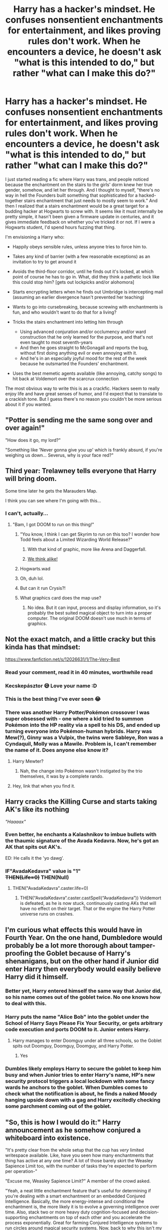 #+TITLE: Harry has a hacker's mindset. He confuses nonsentient enchantments for entertainment, and likes proving rules don't work. When he encounters a device, he doesn't ask "what is this intended to do," but rather "what can I make this do?"

* Harry has a hacker's mindset. He confuses nonsentient enchantments for entertainment, and likes proving rules don't work. When he encounters a device, he doesn't ask "what is this intended to do," but rather "what can I make this do?"
:PROPERTIES:
:Author: Devil_May_Kare
:Score: 484
:DateUnix: 1617692128.0
:DateShort: 2021-Apr-06
:FlairText: Prompt
:END:
I just started reading a fic where Harry was trans, and people noticed because the enchantment on the stairs to the girls' dorm knew her true gender, somehow, and let her through. And I thought to myself, "there's no way in hell the Founders built something that sophisticated for a hacked-together stairs enchantment that just needs to mostly seem to work." And then I realized that a stairs enchantment would be a great target for a budding hacker at Hogwarts to screw with. It seems like it must internally be pretty simple, it hasn't been given a firmware update in centuries, and it gives immediate feedback on whether you've tricked it or not. If I were a Hogwarts student, I'd spend hours fuzzing that thing.

I'm envisioning a Harry who:

- Happily obeys sensible rules, unless anyone tries to force him to.
- Takes any kind of barrier (with a few reasonable exceptions) as an invitation to try to get around it
- Avoids the third-floor corridor, until he finds out it's locked, at which point of course he has to go in. What, did they think a pathetic lock like this could stop him? [gets out lockpicks and/or alohomora]
- Starts encrypting letters when he finds out Umbridge is intercepting mail (assuming an earlier divergence hasn't prevented her teaching)
- Wants to go into cursebreaking, because screwing with enchantments is fun, and who wouldn't want to do that for a living?
- Tricks the stairs enchantment into letting him through

  - Using advanced conjuration and/or occlumency and/or ward construction that he only learned for the purpose, and that's not even taught to most seventh-years
  - And then he goes straight to McGonagall and reports the bug, without first doing anything evil or even annoying with it.
  - And he's in an especially joyful mood for the rest of the week because he outsmarted the Founders' enchantment.

- Uses the best memetic agents available (like annoying, catchy songs) to hit back at Voldemort over the scarcrux connection

The most obvious way to write this is as a crackfic. Hackers seem to really enjoy life and have great senses of humor, and I'd expect that to translate to a crackish tone. But I guess there's no reason you couldn't be more serious about it if you wanted.


** "Potter is sending me the same song over and over again!"

"How does it go, my lord?"

"Something like 'Never gonna give you up' which is frankly absurd, if you're weighing us down... Severus, why is your face red?"
:PROPERTIES:
:Author: White_fri2z
:Score: 234
:DateUnix: 1617705488.0
:DateShort: 2021-Apr-06
:END:


** Third year: Trelawney tells everyone that Harry will bring doom.

Some time later he gets the Marauders Map.

I think you can see where I'm going with this...
:PROPERTIES:
:Author: 15_Redstones
:Score: 143
:DateUnix: 1617706326.0
:DateShort: 2021-Apr-06
:END:

*** I can't, actually...
:PROPERTIES:
:Author: Goodpie2
:Score: 42
:DateUnix: 1617708674.0
:DateShort: 2021-Apr-06
:END:

**** "Bam, I got DOOM to run on this thing!"
:PROPERTIES:
:Author: 15_Redstones
:Score: 142
:DateUnix: 1617708772.0
:DateShort: 2021-Apr-06
:END:

***** "You know, I think I can get Skyrim to run on this too? I wonder how Todd feels about a Limited Wizarding World Release?"
:PROPERTIES:
:Author: Dragonblade0123
:Score: 69
:DateUnix: 1617714274.0
:DateShort: 2021-Apr-06
:END:

****** With that kind of graphic, more like Arena and Daggerfall.
:PROPERTIES:
:Author: ShiroVN
:Score: 7
:DateUnix: 1617795461.0
:DateShort: 2021-Apr-07
:END:


****** [[https://old.reddit.com/r/HPfanfiction/comments/e9k1jj/harry_chooses_ancient_runes_as_a_subject_and/fany6a2/?context=3][We think alike!]]
:PROPERTIES:
:Author: asifbaig
:Score: 6
:DateUnix: 1617859049.0
:DateShort: 2021-Apr-08
:END:


***** Hogwarts.wad
:PROPERTIES:
:Author: IronTippedQuill
:Score: 29
:DateUnix: 1617711796.0
:DateShort: 2021-Apr-06
:END:


***** Oh, duh lol.
:PROPERTIES:
:Author: Goodpie2
:Score: 15
:DateUnix: 1617708961.0
:DateShort: 2021-Apr-06
:END:


***** But can it run Crysis?!
:PROPERTIES:
:Author: Sam-HobbitOfTheShire
:Score: 4
:DateUnix: 1617771263.0
:DateShort: 2021-Apr-07
:END:


***** What graphics card does the map use?
:PROPERTIES:
:Author: Arellan
:Score: 3
:DateUnix: 1617758543.0
:DateShort: 2021-Apr-07
:END:

****** No idea. But it can input, process and display information, so it's probably the best suited magical object to turn into a proper computer. The original DOOM doesn't use much in terms of graphics.
:PROPERTIES:
:Author: 15_Redstones
:Score: 8
:DateUnix: 1617783340.0
:DateShort: 2021-Apr-07
:END:


** Not the exact match, and a little cracky but this kinda has that mindset:

[[https://www.fanfiction.net/s/12026631/1/The-Very-Best]]
:PROPERTIES:
:Author: kecskepasztor
:Score: 70
:DateUnix: 1617699208.0
:DateShort: 2021-Apr-06
:END:

*** Read your comment, read it in 40 minutes, worthwhile read
:PROPERTIES:
:Author: UndergroundNerd
:Score: 35
:DateUnix: 1617704532.0
:DateShort: 2021-Apr-06
:END:


*** Kecskepásztor 😅 Love your name :D
:PROPERTIES:
:Author: Ninoky
:Score: 10
:DateUnix: 1617718639.0
:DateShort: 2021-Apr-06
:END:


*** This is the best thing I've ever seen 😂
:PROPERTIES:
:Author: JaydenC13
:Score: 5
:DateUnix: 1617716579.0
:DateShort: 2021-Apr-06
:END:


*** There was another Harry Potter/Pokémon crossover I was super obsessed with - one where a kid tried to summon Pokémon into the HP reality via a spell to his DS, and ended up turning everyone into Pokémon-human hybrids. Harry was Mew(?), Ginny was a Vulpix, the twins were Sableye, Ron was a Cyndaquil, Molly was a Mawile. Problem is, I can't remember the name of it. Does anyone else know it?
:PROPERTIES:
:Author: angrysockpuppetnoise
:Score: 12
:DateUnix: 1617718940.0
:DateShort: 2021-Apr-06
:END:

**** Harry Mewter?
:PROPERTIES:
:Author: MastrWalkrOfSky
:Score: 9
:DateUnix: 1617720977.0
:DateShort: 2021-Apr-06
:END:

***** Nah, the change into Pokémon wasn't instigated by the trio themselves, it was by a complete rando.
:PROPERTIES:
:Author: angrysockpuppetnoise
:Score: 9
:DateUnix: 1617721052.0
:DateShort: 2021-Apr-06
:END:


**** Hey, link that when you find it.
:PROPERTIES:
:Author: OmniiTheDeer
:Score: 5
:DateUnix: 1617721541.0
:DateShort: 2021-Apr-06
:END:


** *Harry cracks the Killing Curse and starts taking AK's like its nothing*

/"Haaaax"/
:PROPERTIES:
:Author: CenturionShishKebab
:Score: 61
:DateUnix: 1617717028.0
:DateShort: 2021-Apr-06
:END:

*** Even better, he enchants a Kalashnikov to imbue bullets with the thaumic signature of the Avada Kedavra. Now, he's got an AK that spits out AK's.

ED: He calls it the 'yo dawg'.
:PROPERTIES:
:Author: darklooshkin
:Score: 20
:DateUnix: 1617795286.0
:DateShort: 2021-Apr-07
:END:


*** IF"AvadaKedavra" value is "1"\\
+THEN(Life=0)+ THEN(Null)
:PROPERTIES:
:Author: Vash_the_Snake
:Score: 15
:DateUnix: 1617751565.0
:DateShort: 2021-Apr-07
:END:

**** THEN("AvadaKedavra".caster.life=0)
:PROPERTIES:
:Author: Arellan
:Score: 12
:DateUnix: 1617758671.0
:DateShort: 2021-Apr-07
:END:

***** THEN(“AvadaKedavra“.caster.castSpell(“AvadaKedavra”)) Voldemort is defeated, as he is now stuck, continuously casting AKs that will have no effect on their target. That or the engine the Harry Potter universe runs on crashes.
:PROPERTIES:
:Author: ClearlyNotAlpharius
:Score: 5
:DateUnix: 1618325221.0
:DateShort: 2021-Apr-13
:END:


** I'm curious what effects this would have in Fourth Year. On the one hand, Dumbledore would probably be a lot more thorough about tamper-proofing the Goblet because of Harry's shenanigans, but on the other hand if Junior did enter Harry then everybody would easily believe Harry did it himself.
:PROPERTIES:
:Author: WhosThisGeek
:Score: 53
:DateUnix: 1617721996.0
:DateShort: 2021-Apr-06
:END:

*** Better yet, Harry entered himself the same way that Junior did, so his name comes out of the goblet twice. No one knows how to deal with this.
:PROPERTIES:
:Author: TauLupis
:Score: 66
:DateUnix: 1617722332.0
:DateShort: 2021-Apr-06
:END:


*** Harry puts the name "Alice Bob" into the goblet under the School of Harry Says Please Fix Your Security, or gets arbitrary code execution and ports DOOM to it. Junior enters Harry.
:PROPERTIES:
:Author: Devil_May_Kare
:Score: 52
:DateUnix: 1617729913.0
:DateShort: 2021-Apr-06
:END:

**** Harry manages to enter Doomguy under all three schools, so the Goblet spits out Doomguy, Doomguy, Doomguy, and Harry Potter.
:PROPERTIES:
:Author: TrailingOffMidSente
:Score: 42
:DateUnix: 1617732702.0
:DateShort: 2021-Apr-06
:END:

***** Yes
:PROPERTIES:
:Author: Obito_of_the_kamui
:Score: 13
:DateUnix: 1617750160.0
:DateShort: 2021-Apr-07
:END:


*** Dumbles likely employs Harry to secure the goblet to keep him busy and when Junior tries to enter Harry's name, HP's new security protocol triggers a local lockdown with some fancy wards he anchors to the goblet. When Dumbles comes to check what the notification is about, he finds a naked Moody hanging upside down with a gag and Harry excitedly checking some parchment coming out of the goblet.
:PROPERTIES:
:Author: tankuser_32
:Score: 16
:DateUnix: 1617774377.0
:DateShort: 2021-Apr-07
:END:


** "So, this is how I would do it:" Harry announcement as he somehow conjured a whiteboard into existence.

"It's pretty clear from the whole setup that the cup has /very/ limited writespace available. Like, have you seen how many enchantments that thing has active at any one time? A lot of those barely skirt the Weasley Sapience Limit too, with the number of tasks they're expected to perform per operation-"

"Excuse me, Weasley Sapience Limit?" A member of the crowd asked.

"Yeah, a neat little enchantment feature that's useful for determining if you're dealing with a smart enchantment or an embedded Conjured Intelligence. Basically, the more energy-intense and conditional the enchantment is, the more likely it is to evolve a governing intelligence over time. Also, stack two or more heavy duty cognition-focused and decision-supporting enchantments on top of each other and you accelerate the process exponentially. Great for farming Conjured Intelligence systems to run circles around magical security systems. Now, back to why this isn't my fault." Harry finished as he wrote WSL on the whiteboard in red highlighter.

"Basically, the cup's running so many super-powerful enchantments at the same time that it's got a dedicated subroutine embedded in the very clay that keeps the cup at room temperature. If it didn't, then you'd be able to run a steam engine with this baby as a fuel source. The side effect of that is that there's simply no physical space left to accommodate more enchantments, as old school enchanting from this thing's day required for an area of the item to be seeped with the magic containing the enchantment's operating instructions and, well, the caster hit his limit at about 15 security iterations at a guess. That also means that storage space for data the enchantments use to make decisions is also limited, since long term data storage requires the enchanted object to imprint the data somewhere on its inner surface. At a guess, that's about ten lines- 3 contestants, 3 judges, 2 independent arbiters and 2 backups for both judge and arbiter should they die when carrying out their duties, if that book on the Triwizard wasn't lying." Harry took a sip of water, underlining ~10 lines of data left! Next to an equation that was the bastard child of algebra and numerology it presented itself as. Professor Vector had to be potioned by Poppy when she began foaming at the mouth at the sight of it.

"Now a not so very well known fact is that the goblet of Fire is, at its most basic level, meant as a conflict resolution tool first conjured up back when trial by fire was still a thing and most diplomatic tensions were resolved in a duel between champions of causes, factions, tribes etcetera. It was built with impartiality in mind. Basically, you put the names in and the cup magically sets up everything-the tasks, the rules, the times and the conditions. It made the Triwizard Tournament possible because nobody had the privilege of setting it up in their favor. Only a consensus achieved between all five judges & arbiters could tell the cup to modify certain variables, which was its true means of encouraging cooperation- if anyone dissented on, say, the lethality of the tasks, the cup forced the tasks to go ahead as initially designed, which is how you get total contestant kills cropping up on the regular throughout the tournament's history." Harry said as the crowd started murmuring. More importantly, the Hogwarts contingent started taking notes.

"Now then, to how I would have set it up. A simple query spell is designed to disgorge all the essential data and processed information onto a scroll like this:" He said, writing 'verificatio' along with providing standard wand positioning notation next to it. He then went up to the Goblet and mumbled 'verificatio' at it, causing the device to light up with purple flames and chuck a heavy-looking scroll at his head. "Ow. Blasted thing." He muttered as he unfurled the scroll and pointed out a section near the top. "Here we have the current setup. Type-Contest, Task-based, Name-Triwizard Tournament, all very normal. Contestants: 1-Fleur Delacour, 2-Victor Krum, 3-Cedric Diggory. Notice anything? Don't worry about that for now. Judges: 1-Albus Dumbledore, 2-Igor Karkaroff, 3-Olympe Maxime. And finally; Arbiters: 1-Barthemius Crouch, 2-Harry Potter, @test.Hogwarts@Status:Contestant." He finished as the muttering grew louder. "For those unfamiliar with enchantment output terminology, that makes me a dummy contestant testing the integrity of the system by means of completing the tasks at hand. Now compare that one to a reading I took during the night the cup was somewhat accessible..." He said, breaking out another scroll and opening it up for all to see. "Can anyone read what it says? Hermione, would you like a try? " He asked floating the scroll over.

"Umm..." The girl said, opening it up and going down to the Arbiters' section "Arbiter 2 is... Bertha Jorkins?" Hermione said with a frown. "Isn't she missing?"

"Precisely. More importantly, Bertha Jorkins has admin rights as an Arbiter, able to look after the whole tournament even if everyone else dies. So if you were to, say, get ahold of her pass-phrase, you could set out to replace Bertha Jorkins with whatever person you wanted. Why, you could even rig the selection process to have Harry Potter come out instead of Cedric Diggory and nobody would ever know! Hell, it would take less effort that way." Harry explained as he took another sip of water. "Sadly, I don't have that pass-phrase, so I have to do it the old fashioned way." He said, pulling something from out of his pocket.

"Umm, is that a taser?" Justin Finch-Fletchley asked. "Because that looks like a taser."

"Well spotted Justin. Now, all you need to brute force yourself to admin rights is to convince the Goblet it's been struck by lightning. You can't use a wand, but if you take this taser and shove it just so-" He finished, punching the device with the taser's business end, causing arcs of electricity to fly into the ceiling "That does a good job of simulating such a thing." Harry pulled the taser away and tapped his wand against the rim of the Goblet. A jolt of electricity arced into his wand, causing Harry to flinch. "R-r-right. Administrative rights, ye shall be granted to Missus Isobel Melody Stacked. Isobel commands thee, remove test subject Harry Potter and instate Independent Arbiter Jacques Chirac in his stead!"

The Goblet flared up in a rainbow-coloured fire before a quiet 'ding' was heard, causing the note containing Harry's name to burst into flames and a very bewildered French President to drop into Severus Snape's lap. Said President immediately started cursing so harshly the Beauxbatons contingent ducked under the table.

"Now, before I go back to my year and beating some sense into the idiots who think that I would sign myself up for this shit, I will leave you all with a simple message: if you want to get into a hacking contest with me, my club's open on weekends and Wednesday nights. You try and pull this shit again though? I will find you and hack your enchanted underpants to boil your gonads as you walk, be they on the outside or the inside. I'm literally magic Hacker man, don't try me! Potter out!" He said before vanishing in a puff of smoke.

"What the fuck was that?" Barthemius Crouch asked Dumbledore.

"He voudrais bien savoir, moi aussi." Chirac opined.
:PROPERTIES:
:Author: darklooshkin
:Score: 50
:DateUnix: 1617779047.0
:DateShort: 2021-Apr-07
:END:

*** write this please, i beg you its amazing
:PROPERTIES:
:Author: SwordOfRome11
:Score: 10
:DateUnix: 1617902875.0
:DateShort: 2021-Apr-08
:END:


*** This is gold. MOAR.

...please?
:PROPERTIES:
:Author: Deiskos
:Score: 9
:DateUnix: 1618289678.0
:DateShort: 2021-Apr-13
:END:


*** I need more of this. This is too good.
:PROPERTIES:
:Author: PT2545
:Score: 7
:DateUnix: 1617818696.0
:DateShort: 2021-Apr-07
:END:


** It's read that in a heart beat.
:PROPERTIES:
:Author: SagaciousRouge
:Score: 31
:DateUnix: 1617693608.0
:DateShort: 2021-Apr-06
:END:

*** Saaaame! I would so read a fic like that.
:PROPERTIES:
:Author: Goodpie2
:Score: 16
:DateUnix: 1617708711.0
:DateShort: 2021-Apr-06
:END:


** Harry becomes a Free magic advocate. Reverse engineering proprietary spells and writing new open source spells, including a compiler chant/mantra. Also wands! How the hell do they work? What happens when you hold your wand upside down and cast spells? Wands are proprietary! We should be able to make our own damnit! Harry, in Hufflepuff, leads a new movement to Free magic from the shackles of secrecy for all magic kind!
:PROPERTIES:
:Author: gnarlin
:Score: 26
:DateUnix: 1617736612.0
:DateShort: 2021-Apr-06
:END:

*** So Harry was raised by Richard M. Stallman?
:PROPERTIES:
:Author: nuvan
:Score: 9
:DateUnix: 1617748973.0
:DateShort: 2021-Apr-07
:END:

**** No. Harry Potter was not raised by RMS. HP is the magical equivalent of RMS!

Through the sharing of new magic's fundamental calculations and notes and using distributed spell casting, he and his friends will CRUSH the magical fascist Deatheater scum! Through the power of much tested friendship, a lot of hard and boring arithmancy and splintered fingers from wand and staffmaking trial and errors, together they must succeed!

Why did magic get so tangled up in itself? Spellmakers have been greedy, selfish and short sighted. Wizards and witches are paranoid and secretive on top of that. Families keep their home grown magic to themselves. Magical sects and cults keep their own council. Wand and staff makers only pass on their knowledge to carefully hand selected pupils who are magically sworn to secrecy with powerful bonds. On top of that, much of the original artithmantic formulas for many spell and much magic has been lost to time, negligence and burnings by both muggles and magical alike.

Is it any wonder that when Harry asked his arithmancy teacher for the spell source for the simple Lumos and she rebuked him and wagged her finger at him that he got upset, not only for himself but for his friend Hermione, whom he knew would also be very interested?

When Ron damaged his wand and Harry came with him to ask Ollivander to teach them how to fix it they got a stern talking to. While Ron seemed to be chastised, Harry was pissed off. He would get to the bottom of magic, and NO OLD FINGERWAGGERS WOULD STAND IN HIS WAY! And whatever he would learn and make, he would share!

Much carfuffle, finger wagging, raised eyebrows, stern talking to, dangerous proprietary guilds and Deatheaters who are furious on principle that this weak and pathetic new kind of magic is taking root in the muggleborn community!
:PROPERTIES:
:Author: gnarlin
:Score: 12
:DateUnix: 1617754103.0
:DateShort: 2021-Apr-07
:END:


** This sounds great!
:PROPERTIES:
:Author: GarritD
:Score: 23
:DateUnix: 1617693367.0
:DateShort: 2021-Apr-06
:END:

*** !remindMe 25 days
:PROPERTIES:
:Author: GarritD
:Score: 5
:DateUnix: 1617709225.0
:DateShort: 2021-Apr-06
:END:


** Oh boy, I wonder what kind of shenanigans ensue once Harry starts hacking the Hogwarts central moving staircases 😮
:PROPERTIES:
:Author: capeus
:Score: 22
:DateUnix: 1617723047.0
:DateShort: 2021-Apr-06
:END:

*** Umbridge spends the entirety of fifth year trapped on the stairs.
:PROPERTIES:
:Author: benjome
:Score: 28
:DateUnix: 1617729712.0
:DateShort: 2021-Apr-06
:END:


** The closest one I have read is Harry Potter Geek of Magic [[https://www.fanfiction.net/s/12703694/1]]

In this one he has a clear disregard for rules and for boring magic exercises so he "hacks" transfiguration.

It's incomplete, but it's a fun read.
:PROPERTIES:
:Author: dark-golo
:Score: 19
:DateUnix: 1617720478.0
:DateShort: 2021-Apr-06
:END:


** "Headmaster, what's this dark mark I keep hearing about? you say it's a link between Voldy & his deathmunchers, Snape has one? how exciting! I will be back in a jiffy with my toolkit, let's probe Voldy's security."
:PROPERTIES:
:Author: tankuser_32
:Score: 17
:DateUnix: 1617773684.0
:DateShort: 2021-Apr-07
:END:

*** Now, let's start the penetration testing!
:PROPERTIES:
:Author: PuzzleheadedPool1
:Score: 5
:DateUnix: 1618339582.0
:DateShort: 2021-Apr-13
:END:


** The people in Harry's dorm must've thought he was insane the night after the 'incident'. In-fact, most rightly could've called him off his rocker. When Harry had stormed into the clinic of the school, and professed that he'd heal an amnesiac patient with Alohamora, absolutely nobody believed that boy could do it.

Now, Madam Pomfrey was never one to take a student's life with such casual disregard, and yet, for some innately, borderline loss of sanity reason, Dumbledore had suggested that they see just what Harry was about to do. Now of course she didn't stand by in this, but when she saw what Dumbo was willing to try if she didn't follow the order... Well, let's just say she was leaning over Potter's side, even as all of Gryffindor house did much of the same.

Harry sat beside the poor Neville, who had taken a bludger to the head in the Common Room after one of Harry's less... Successful experiments. The boy was staring at him with wonder, confusion, and perhaps the slightest fear. Harry gave this no mind, as he lifted his wand, and placed it to the side of Neville's head.

"Alohamora," Harry whispered, giving an air of excitement as the last syllable left his mouth.

"H-harry?" Neville suddenly blurted out, "What is all of Gryffindor house doing in the clinic?"
:PROPERTIES:
:Author: TheShadow777
:Score: 17
:DateUnix: 1618158737.0
:DateShort: 2021-Apr-11
:END:


** Love the idea for the Hacker!Harry :) Sauce on the doc you're reading though? Sounds interesting
:PROPERTIES:
:Author: ElderRazgriz
:Score: 13
:DateUnix: 1617710351.0
:DateShort: 2021-Apr-06
:END:

*** Someone mentioned it being linkao3(Magical Metamorphosis).
:PROPERTIES:
:Author: Miqdad_Suleman
:Score: 4
:DateUnix: 1617736071.0
:DateShort: 2021-Apr-06
:END:

**** [[https://archiveofourown.org/works/11063298][*/Magical Metamorphosis/*]] by [[https://www.archiveofourown.org/users/Eon_the_Dragon_Mage/pseuds/Eon_the_Dragon_Mage][/Eon_the_Dragon_Mage/]]

#+begin_quote
  Concerned when Hermione sleeps late, Harry decides to check on her and climbs the Gryffindor Girls' Stairs. This begins a journey of self-exploration and transition for Harry as she blossoms into her true self. Transgender Characters. Trans Girl!Harry Potter.
#+end_quote

^{/Site/:} ^{Archive} ^{of} ^{Our} ^{Own} ^{*|*} ^{/Fandom/:} ^{Harry} ^{Potter} ^{-} ^{J.} ^{K.} ^{Rowling} ^{*|*} ^{/Published/:} ^{2017-06-01} ^{*|*} ^{/Updated/:} ^{2019-09-30} ^{*|*} ^{/Words/:} ^{159815} ^{*|*} ^{/Chapters/:} ^{17/?} ^{*|*} ^{/Comments/:} ^{826} ^{*|*} ^{/Kudos/:} ^{2110} ^{*|*} ^{/Bookmarks/:} ^{533} ^{*|*} ^{/Hits/:} ^{51245} ^{*|*} ^{/ID/:} ^{11063298} ^{*|*} ^{/Download/:} ^{[[https://archiveofourown.org/downloads/11063298/Magical%20Metamorphosis.epub?updated_at=1614638802][EPUB]]} ^{or} ^{[[https://archiveofourown.org/downloads/11063298/Magical%20Metamorphosis.mobi?updated_at=1614638802][MOBI]]}

--------------

*FanfictionBot*^{2.0.0-beta} | [[https://github.com/FanfictionBot/reddit-ffn-bot/wiki/Usage][Usage]] | [[https://www.reddit.com/message/compose?to=tusing][Contact]]
:PROPERTIES:
:Author: FanfictionBot
:Score: 1
:DateUnix: 1617736095.0
:DateShort: 2021-Apr-06
:END:


** As someone in penetration testing/hacking, this idea appeals to me greatly.
:PROPERTIES:
:Author: spectre1alpha
:Score: 12
:DateUnix: 1617729960.0
:DateShort: 2021-Apr-06
:END:

*** Harry Potter and the goblet of overflows?
:PROPERTIES:
:Author: ClearlyNotAlpharius
:Score: 4
:DateUnix: 1618327857.0
:DateShort: 2021-Apr-13
:END:


** Do you guys remember a fanfic where with the help of his grandparents, Harry reverse engineer the 3 unforgivables and makes AK fire back to it's sender?
:PROPERTIES:
:Author: charlie_4321
:Score: 11
:DateUnix: 1617737443.0
:DateShort: 2021-Apr-07
:END:

*** No. I'm interested in reading it though, do you have a link?
:PROPERTIES:
:Author: BasiliskHaunter
:Score: 3
:DateUnix: 1617755903.0
:DateShort: 2021-Apr-07
:END:

**** Sounds interesting, if you can find it post link please
:PROPERTIES:
:Author: Eleanora713
:Score: 4
:DateUnix: 1617789240.0
:DateShort: 2021-Apr-07
:END:


** Harry Potter and the function of Rubber Duckies
:PROPERTIES:
:Author: CenturionShishKebab
:Score: 10
:DateUnix: 1617753049.0
:DateShort: 2021-Apr-07
:END:

*** Harry Potter'); DROP TABLE students; --
:PROPERTIES:
:Author: Devil_May_Kare
:Score: 11
:DateUnix: 1617757610.0
:DateShort: 2021-Apr-07
:END:

**** little harry tables, we call him.
:PROPERTIES:
:Author: MH_VOID
:Score: 4
:DateUnix: 1618355807.0
:DateShort: 2021-Apr-14
:END:


** So “Harry Potter but he's basically Futaba Sakura.” I like it.
:PROPERTIES:
:Author: benjome
:Score: 8
:DateUnix: 1617729800.0
:DateShort: 2021-Apr-06
:END:


** What is name of the story you are currently reading??? Looks fascinating.
:PROPERTIES:
:Author: Livinginpresent
:Score: 10
:DateUnix: 1617706125.0
:DateShort: 2021-Apr-06
:END:

*** sounds a lot like [[https://archiveofourown.org/works/11063298/chapters/24670002][Magical Metamorphosis]]
:PROPERTIES:
:Author: epeloveshisbf
:Score: 6
:DateUnix: 1617721142.0
:DateShort: 2021-Apr-06
:END:

**** Thank yoouuu!!
:PROPERTIES:
:Author: Livinginpresent
:Score: 3
:DateUnix: 1617721342.0
:DateShort: 2021-Apr-06
:END:


*** Yes I would also like the rec if OP can remember!
:PROPERTIES:
:Author: foiledagaingoddamnit
:Score: 4
:DateUnix: 1617717252.0
:DateShort: 2021-Apr-06
:END:


** oh I know that trans harry fic. it's really good I'm actually working on one of my own
:PROPERTIES:
:Author: The379thHero
:Score: 12
:DateUnix: 1617705975.0
:DateShort: 2021-Apr-06
:END:

*** Link to both?
:PROPERTIES:
:Author: SpiritRiddle
:Score: 7
:DateUnix: 1617709465.0
:DateShort: 2021-Apr-06
:END:


*** Link? Pretty please?
:PROPERTIES:
:Author: Thalia756
:Score: 6
:DateUnix: 1617715573.0
:DateShort: 2021-Apr-06
:END:

**** done
:PROPERTIES:
:Author: The379thHero
:Score: 2
:DateUnix: 1617727054.0
:DateShort: 2021-Apr-06
:END:


*** linkffn(Magical Metamorphosis) linkffn(The Adventure of Ashley Potter)
:PROPERTIES:
:Author: The379thHero
:Score: 3
:DateUnix: 1617727041.0
:DateShort: 2021-Apr-06
:END:

**** done
:PROPERTIES:
:Author: The379thHero
:Score: 4
:DateUnix: 1617727047.0
:DateShort: 2021-Apr-06
:END:


**** There's a Ginny one with a similar concept to Magical Metamorphosis. She decides she's just one of the Weasley boys, not a girl (I think Molly refuses to entertain that "nonsense"), quite early on. At Hogwarts, she sleeps in one of her brothers' dorms until discovered by an authority figure and when sent up to the gjrls' dorm, the stairs collapse, which she takes as total vindication. I think it was Ron's dorm and the other boys were confused but mostly accepting?
:PROPERTIES:
:Author: amethyst_lover
:Score: 5
:DateUnix: 1617732460.0
:DateShort: 2021-Apr-06
:END:

***** bonus points if it turns out harry is pan
:PROPERTIES:
:Author: The379thHero
:Score: 3
:DateUnix: 1617733208.0
:DateShort: 2021-Apr-06
:END:


**** [[https://www.fanfiction.net/s/12507814/1/][*/Magical Metamorphosis/*]] by [[https://www.fanfiction.net/u/1195888/Eon-the-Dragon-Mage][/Eon the Dragon Mage/]]

#+begin_quote
  Concerned when Hermione sleeps late, Harry decides to check on her and climbs the Gryffindor Girls' Stairs. This begins a journey of self-exploration and transition for Harry as she blossoms into her true self. Transgender Characters. Trans Girl!Harry Potter. [Sporadic Updates - Not Abandoned]
#+end_quote

^{/Site/:} ^{fanfiction.net} ^{*|*} ^{/Category/:} ^{Harry} ^{Potter} ^{*|*} ^{/Rated/:} ^{Fiction} ^{T} ^{*|*} ^{/Chapters/:} ^{17} ^{*|*} ^{/Words/:} ^{164,115} ^{*|*} ^{/Reviews/:} ^{427} ^{*|*} ^{/Favs/:} ^{1,125} ^{*|*} ^{/Follows/:} ^{1,325} ^{*|*} ^{/Updated/:} ^{Sep} ^{30,} ^{2019} ^{*|*} ^{/Published/:} ^{May} ^{29,} ^{2017} ^{*|*} ^{/id/:} ^{12507814} ^{*|*} ^{/Language/:} ^{English} ^{*|*} ^{/Characters/:} ^{Harry} ^{P.,} ^{Ron} ^{W.,} ^{Hermione} ^{G.} ^{*|*} ^{/Download/:} ^{[[http://www.ff2ebook.com/old/ffn-bot/index.php?id=12507814&source=ff&filetype=epub][EPUB]]} ^{or} ^{[[http://www.ff2ebook.com/old/ffn-bot/index.php?id=12507814&source=ff&filetype=mobi][MOBI]]}

--------------

[[https://www.fanfiction.net/s/7887971/1/][*/Men in Tights/*]] by [[https://www.fanfiction.net/u/2468289/abbydepp][/abbydepp/]]

#+begin_quote
  Nick Fury is looking for six superheroes to work for him at S.H.I.E.L.D., he comes across a girl with a lighting bolt scar that has just defeated Voldemort. Female Harry Potter, named Ashley Potter.
#+end_quote

^{/Site/:} ^{fanfiction.net} ^{*|*} ^{/Category/:} ^{Harry} ^{Potter} ^{+} ^{Avengers} ^{Crossover} ^{*|*} ^{/Rated/:} ^{Fiction} ^{T} ^{*|*} ^{/Chapters/:} ^{20} ^{*|*} ^{/Words/:} ^{59,081} ^{*|*} ^{/Reviews/:} ^{186} ^{*|*} ^{/Favs/:} ^{431} ^{*|*} ^{/Follows/:} ^{254} ^{*|*} ^{/Updated/:} ^{May} ^{27,} ^{2012} ^{*|*} ^{/Published/:} ^{Mar} ^{2,} ^{2012} ^{*|*} ^{/Status/:} ^{Complete} ^{*|*} ^{/id/:} ^{7887971} ^{*|*} ^{/Language/:} ^{English} ^{*|*} ^{/Genre/:} ^{Adventure/Romance} ^{*|*} ^{/Characters/:} ^{Harry} ^{P.,} ^{Captain} ^{America/Steve} ^{R.} ^{*|*} ^{/Download/:} ^{[[http://www.ff2ebook.com/old/ffn-bot/index.php?id=7887971&source=ff&filetype=epub][EPUB]]} ^{or} ^{[[http://www.ff2ebook.com/old/ffn-bot/index.php?id=7887971&source=ff&filetype=mobi][MOBI]]}

--------------

*FanfictionBot*^{2.0.0-beta} | [[https://github.com/FanfictionBot/reddit-ffn-bot/wiki/Usage][Usage]] | [[https://www.reddit.com/message/compose?to=tusing][Contact]]
:PROPERTIES:
:Author: FanfictionBot
:Score: 4
:DateUnix: 1617727078.0
:DateShort: 2021-Apr-06
:END:

***** apparently there are 2 Ashley potter stories

let's try again

linkffn(The Adventure of Ashley Potter by gayannabeth)
:PROPERTIES:
:Author: The379thHero
:Score: 3
:DateUnix: 1617727150.0
:DateShort: 2021-Apr-06
:END:

****** This looks to be an ao3 story...

linkao3(The Adventure of Ashley Potter by gay_annabeth)
:PROPERTIES:
:Author: hiaiden2
:Score: 2
:DateUnix: 1617735761.0
:DateShort: 2021-Apr-06
:END:

******* I published on both sites actually
:PROPERTIES:
:Author: The379thHero
:Score: 3
:DateUnix: 1617735978.0
:DateShort: 2021-Apr-06
:END:

******** Interesting... when I google it, it only comes up with ao3... also the ffnbot didn't seem to like the ffn.net link
:PROPERTIES:
:Author: hiaiden2
:Score: 2
:DateUnix: 1617736084.0
:DateShort: 2021-Apr-06
:END:

********* [[https://www.fanfiction.net/s/13817301/1/The-Adventure-of-Ashley-Potter]]
:PROPERTIES:
:Author: The379thHero
:Score: 2
:DateUnix: 1617736164.0
:DateShort: 2021-Apr-06
:END:

********** [[https://www.fanfiction.net/s/13817301/1/][*/The Adventure of Ashley Potter/*]] by [[https://www.fanfiction.net/u/5659363/gayannabeth][/gayannabeth/]]

#+begin_quote
  Join Ashley Potter as she fights off evil wizards and soul sucking demons, gets a girlfriend or two, and just generally shakes up the wizarding world. She will avenge her parents and live her life to the fullest. Fem!Trans!Harry, HarryXMulti (Polyamory), Lesbian!Harry, NB!Ginny (not joking, I've had my heart set on that for two months), pan!Ron (for fun)
#+end_quote

^{/Site/:} ^{fanfiction.net} ^{*|*} ^{/Category/:} ^{Harry} ^{Potter} ^{*|*} ^{/Rated/:} ^{Fiction} ^{M} ^{*|*} ^{/Words/:} ^{627} ^{*|*} ^{/Reviews/:} ^{4} ^{*|*} ^{/Favs/:} ^{27} ^{*|*} ^{/Follows/:} ^{32} ^{*|*} ^{/Published/:} ^{Feb} ^{12} ^{*|*} ^{/id/:} ^{13817301} ^{*|*} ^{/Language/:} ^{English} ^{*|*} ^{/Genre/:} ^{Humor/Adventure} ^{*|*} ^{/Characters/:} ^{<Harry} ^{P.,} ^{Ginny} ^{W.,} ^{Susan} ^{B.,} ^{Luna} ^{L.>} ^{*|*} ^{/Download/:} ^{[[http://www.ff2ebook.com/old/ffn-bot/index.php?id=13817301&source=ff&filetype=epub][EPUB]]} ^{or} ^{[[http://www.ff2ebook.com/old/ffn-bot/index.php?id=13817301&source=ff&filetype=mobi][MOBI]]}

--------------

*FanfictionBot*^{2.0.0-beta} | [[https://github.com/FanfictionBot/reddit-ffn-bot/wiki/Usage][Usage]] | [[https://www.reddit.com/message/compose?to=tusing][Contact]]
:PROPERTIES:
:Author: FanfictionBot
:Score: 3
:DateUnix: 1617736358.0
:DateShort: 2021-Apr-06
:END:


********** ffnbot!parent
:PROPERTIES:
:Author: hiaiden2
:Score: 2
:DateUnix: 1617736331.0
:DateShort: 2021-Apr-06
:END:


******* [[https://archiveofourown.org/works/29422689][*/The Adventure of Ashley Potter/*]] by [[https://www.archiveofourown.org/users/gay_annabeth/pseuds/gay_annabeth][/gay_annabeth/]]

#+begin_quote
  Join Ashley Potter as she fights off evil wizards and soul sucking demons, gets a girlfriend or two, and just generally shakes up the wizarding world. She will avenge her parents and live her life to the fullest.
#+end_quote

^{/Site/:} ^{Archive} ^{of} ^{Our} ^{Own} ^{*|*} ^{/Fandom/:} ^{Harry} ^{Potter} ^{-} ^{J.} ^{K.} ^{Rowling} ^{*|*} ^{/Published/:} ^{2021-02-14} ^{*|*} ^{/Updated/:} ^{2021-02-13} ^{*|*} ^{/Words/:} ^{525} ^{*|*} ^{/Chapters/:} ^{1/?} ^{*|*} ^{/Comments/:} ^{1} ^{*|*} ^{/Kudos/:} ^{14} ^{*|*} ^{/Bookmarks/:} ^{5} ^{*|*} ^{/Hits/:} ^{293} ^{*|*} ^{/ID/:} ^{29422689} ^{*|*} ^{/Download/:} ^{[[https://archiveofourown.org/downloads/29422689/The%20Adventure%20of%20Ashley.epub?updated_at=1613286970][EPUB]]} ^{or} ^{[[https://archiveofourown.org/downloads/29422689/The%20Adventure%20of%20Ashley.mobi?updated_at=1613286970][MOBI]]}

--------------

*FanfictionBot*^{2.0.0-beta} | [[https://github.com/FanfictionBot/reddit-ffn-bot/wiki/Usage][Usage]] | [[https://www.reddit.com/message/compose?to=tusing][Contact]]
:PROPERTIES:
:Author: FanfictionBot
:Score: 4
:DateUnix: 1617735789.0
:DateShort: 2021-Apr-06
:END:


** I would love this :3
:PROPERTIES:
:Author: Flemseltje
:Score: 8
:DateUnix: 1617704848.0
:DateShort: 2021-Apr-06
:END:


** Remind me! 7 days.
:PROPERTIES:
:Author: Tjiornir
:Score: 3
:DateUnix: 1617742896.0
:DateShort: 2021-Apr-07
:END:


** Remind me! 10 days
:PROPERTIES:
:Author: trick_fox
:Score: 3
:DateUnix: 1617757131.0
:DateShort: 2021-Apr-07
:END:


** I want this so much. /So much./
:PROPERTIES:
:Author: jojotastic777
:Score: 3
:DateUnix: 1617804832.0
:DateShort: 2021-Apr-07
:END:


** !remindMe 7 days
:PROPERTIES:
:Author: 2001herne
:Score: 4
:DateUnix: 1617694532.0
:DateShort: 2021-Apr-06
:END:

*** I will be messaging you in 7 days on [[http://www.wolframalpha.com/input/?i=2021-04-13%2007:35:32%20UTC%20To%20Local%20Time][*2021-04-13 07:35:32 UTC*]] to remind you of [[https://www.reddit.com/r/HPfanfiction/comments/ml5p9k/harry_has_a_hackers_mindset_he_confuses/gtjohxj/?context=3][*this link*]]

[[https://www.reddit.com/message/compose/?to=RemindMeBot&subject=Reminder&message=%5Bhttps%3A%2F%2Fwww.reddit.com%2Fr%2FHPfanfiction%2Fcomments%2Fml5p9k%2Fharry_has_a_hackers_mindset_he_confuses%2Fgtjohxj%2F%5D%0A%0ARemindMe%21%202021-04-13%2007%3A35%3A32%20UTC][*62 OTHERS CLICKED THIS LINK*]] to send a PM to also be reminded and to reduce spam.

^{Parent commenter can} [[https://www.reddit.com/message/compose/?to=RemindMeBot&subject=Delete%20Comment&message=Delete%21%20ml5p9k][^{delete this message to hide from others.}]]

--------------

[[https://www.reddit.com/r/RemindMeBot/comments/e1bko7/remindmebot_info_v21/][^{Info}]]

[[https://www.reddit.com/message/compose/?to=RemindMeBot&subject=Reminder&message=%5BLink%20or%20message%20inside%20square%20brackets%5D%0A%0ARemindMe%21%20Time%20period%20here][^{Custom}]]
[[https://www.reddit.com/message/compose/?to=RemindMeBot&subject=List%20Of%20Reminders&message=MyReminders%21][^{Your Reminders}]]
[[https://www.reddit.com/message/compose/?to=Watchful1&subject=RemindMeBot%20Feedback][^{Feedback}]]
:PROPERTIES:
:Author: RemindMeBot
:Score: 3
:DateUnix: 1617694546.0
:DateShort: 2021-Apr-06
:END:


** !remindMe 7 days
:PROPERTIES:
:Author: DoctorJynx
:Score: 1
:DateUnix: 1617720309.0
:DateShort: 2021-Apr-06
:END:
